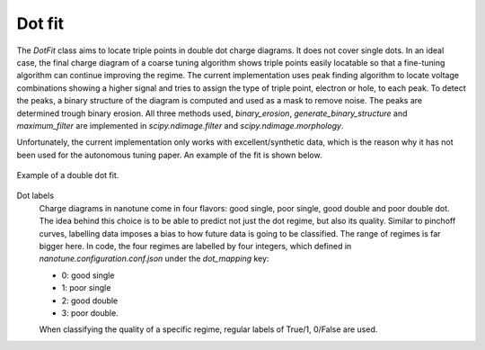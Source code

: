 .. _dotfit:

Dot fit
=======

The `DotFit` class aims to locate triple points in double dot charge diagrams. It does
not cover single dots.
In an ideal case, the final charge diagram of a coarse tuning algorithm shows
triple points easily locatable so that a fine-tuning algorithm can continue
improving the regime.
The current implementation uses peak finding algorithm to locate voltage
combinations showing a higher signal and tries to assign the type of triple
point, electron or hole, to each peak.
To detect the peaks, a binary structure of the diagram is computed and
used as a mask to remove noise. The peaks are determined trough binary erosion.
All three methods used, `binary_erosion`, `generate_binary_structure` and
`maximum_filter` are implemented in `scipy.ndimage.filter` and
`scipy.ndimage.morphology`.

Unfortunately, the current implementation only works with excellent/synthetic
data, which is the reason why it has not been used for the autonomous tuning
paper. An example of the fit is shown below.

.. _dot_fit:
.. figure:: ./figs/dotfit_aaaaaaaa-0000-0000-0000-016c1ca8604d.svg
    :alt: Double dot fit.
    :align: center
    :width: 60.0%

    Example of a double dot fit.

Dot labels
    Charge diagrams in nanotune come in four flavors: good single, poor single,
    good double and poor double dot. The idea behind this choice is to be able to
    predict not just the dot regime, but also its quality. Similar to pinchoff curves,
    labelling data imposes a bias to how future data is going to be classified. The
    range of regimes is far bigger here.
    In code, the four regimes are labelled by four integers, which defined in
    `nanotune.configuration.conf.json` under the `dot_mapping` key:

    - 0: good single
    - 1: poor single
    - 2: good double
    - 3: poor double.

    When classifying the quality of a specific regime, regular labels of True/1, 0/False
    are used.
